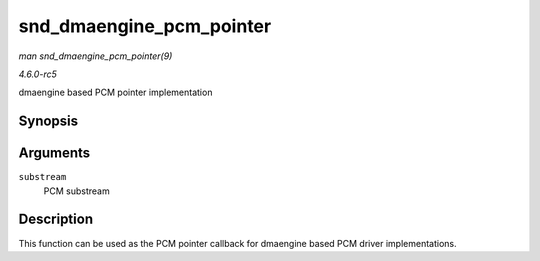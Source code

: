 .. -*- coding: utf-8; mode: rst -*-

.. _API-snd-dmaengine-pcm-pointer:

=========================
snd_dmaengine_pcm_pointer
=========================

*man snd_dmaengine_pcm_pointer(9)*

*4.6.0-rc5*

dmaengine based PCM pointer implementation


Synopsis
========

.. c:function:: snd_pcm_uframes_t snd_dmaengine_pcm_pointer( struct snd_pcm_substream * substream )

Arguments
=========

``substream``
    PCM substream


Description
===========

This function can be used as the PCM pointer callback for dmaengine
based PCM driver implementations.


.. ------------------------------------------------------------------------------
.. This file was automatically converted from DocBook-XML with the dbxml
.. library (https://github.com/return42/sphkerneldoc). The origin XML comes
.. from the linux kernel, refer to:
..
.. * https://github.com/torvalds/linux/tree/master/Documentation/DocBook
.. ------------------------------------------------------------------------------
